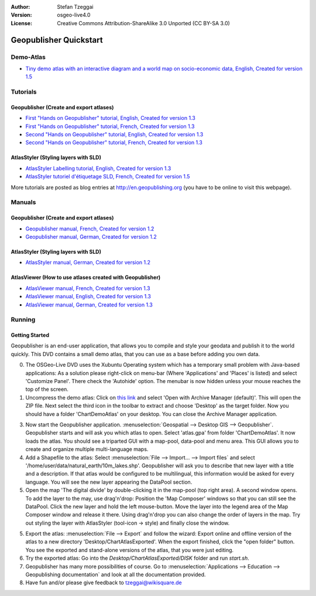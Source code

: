 :Author: Stefan Tzeggai
:Version: osgeo-live4.0
:License: Creative Commons Attribution-ShareAlike 3.0 Unported  (CC BY-SA 3.0)

.. _geopublisher-quickstart:
 
.. image:: ../../images/project_logos/logo-Geopublisher.png
  :scale: 100 %
  :alt: project logo
  :align: right
  :target: http://en.geopublishing.org/Geopublisher

***********************
Geopublisher Quickstart 
***********************

Demo-Atlas
==========
* `Tiny demo atlas with an interactive diagram and a world map on socio-economic data, English, Created for version 1.5 <../../geopublishing/ChartDemoAtlas_WorkingCopy.zip>`_

Tutorials
=========
Geopublisher (Create and export atlases)
~~~~~~~~~~~~~~~~~~~~~~~~~~~~~~~~~~~~~~~~
* `First "Hands on Geopublisher" tutorial, English, Created for version 1.3 <../../geopublishing/tutorial_Geopublisher_1/HandsOn-Geopublisher1_EN.pdf>`_
* `First "Hands on Geopublisher" tutorial, French, Created for version 1.3 <../../geopublishing/tutorial_Geopublisher_1/HandsOn-Geopublisher1_FR.pdf>`_
* `Second "Hands on Geopublisher" tutorial, English, Created for version 1.3 <../../geopublishing/tutorial_Geopublisher_1/HandsOn-Geopublisher2_EN.pdf>`_
* `Second "Hands on Geopublisher" tutorial, French, Created for version 1.3 <../../geopublishing/tutorial_Geopublisher_1/HandsOn-Geopublisher2_FR.pdf>`_

AtlasStyler (Styling layers with SLD)
~~~~~~~~~~~~~~~~~~~~~~~~~~~~~~~~~~~~~
* `AtlasStyler Labelling tutorial, English, Created for version 1.3 <../../geopublishing/tutorial_AtlasStyler_Labelling/AtlasStyler_v1.3_EN_LabellingTutorial_091012.pdf>`_
* `AtlasStyler tutoriel d'étiquetage SLD, French, Created for version 1.5 <../../geopublishing/tutorial_AtlasStyler_Labelling/AtlasStyler_v1.5_FR_Tutoriel_d_etiquetage_101006.pdf>`_

More tutorials are posted as blog entries at `http://en.geopublishing.org <http://en.geopublishing.org">`_ (you have to be online to visit this webpage).

Manuals
=======

Geopublisher (Create and export atlases)
~~~~~~~~~~~~~~~~~~~~~~~~~~~~~~~~~~~~~~~~
* `Geopublisher manual, French, Created for version 1.2 <../../geopublishing/Geopublisher_v1.2_FR_Handbuch_090803.pdf>`_
* `Geopublisher manual, German, Created for version 1.2 <../../geopublishing/Geopublisher_v1.2_DE_Handbuch_090801.pdf>`_    

AtlasStyler (Styling layers with SLD)
~~~~~~~~~~~~~~~~~~~~~~~~~~~~~~~~~~~~~
* `AtlasStyler manual, German, Created for version 1.2 <../../geopublishing/AtlasStyler_v1.2_DE_Handbuch_090601.pdf>`_  

AtlasViewer (How to use atlases created with Geopublisher)
~~~~~~~~~~~~~~~~~~~~~~~~~~~~~~~~~~~~~~~~~~~~~~~~~~~~~~~~~~

* `AtlasViewer manual, French, Created for version 1.3 <../../geopublishing/AtlasViewer_v1.3_FR_Manual_090522.pdf>`_
* `AtlasViewer manual, English, Created for version 1.3 <../../geopublishing/AtlasViewer_v1.3_EN_Manual_090522.pdf>`_ 
* `AtlasViewer manual, German, Created for version 1.3 <../../geopublishing/AtlasViewer_v1.3_DE_Handbuch_090522.pdf>`_  


Running
=======

Getting Started
~~~~~~~~~~~~~~~

Geopublisher is an end-user application, that allows you to compile and style your geodata and publish it to the world quickly. This DVD contains a small demo atlas, that you can use as a base before adding you own data.

0) The OSGeo-Live DVD uses the Xubuntu Operating system which has a temporary small problem with Java-based applications: As a solution please right-click on menu-bar (Where 'Applications' and 'Places' is listed) and select 'Customize Panel'. There check the 'Autohide' option. The menubar is now hidden unless your mouse reaches the top of the screen. 

1) Uncompress the demo atlas: Click on `this link <../../geopublishing/ChartDemoAtlas_WorkingCopy.zip>`_ and select 'Open with Archive Manager (default)'. This will open the ZIP file. Next select the third icon in the toolbar to extract and choose 'Desktop' as the target folder. Now you should have a folder 'ChartDemoAtlas' on your desktop. You can close the Archive Manager application.

3) Now start the Geopublisher application. :menuselection:`Geospatial --> Desktop GIS --> Geopublisher`. Geopublisher starts and will ask you which atlas to open. Select 'atlas.gpa' from folder 'ChartDemoAtlas'. It now loads the atlas. You should see a triparted GUI with a map-pool, data-pool and menu area. This GUI allows you to create and organize multiple multi-language maps.

4) Add a Shapefile to the atlas: Select :menuselection:`File --> Import... --> Import files` and select '/home/user/data/natural_earth/10m_lakes.shp'. Geopublisher will ask you to describe that new layer with a title and a description. If that atlas would be configured to be multilingual, this information would be asked for every language. You will see the new layer appearing the DataPool section.

5) Open the map 'The digital divide' by double-clicking it in the map-pool (top right area). A second window opens. To add the layer to the may, use drag'n'drop: Position the 'Map Composer' windows so that you can still see the DataPool. Click the new layer and hold the left mouse-button. Move the layer into the legend area of the Map Composer window and release it there. Using drag'n'drop you can also change the order of layers in the map. Try out styling the layer with AtlasStyler (tool-icon -> style) and finally close the window.

5) Export the atlas: :menuselection:`File --> Export` and follow the wizard: Export online and offline version of the atlas to a new directory 'Desktop/ChartAtlasExported'. When the export finished, click the "open folder" button. You see the exported and stand-alone versions of the atlas, that you were just editing.

6) Try the exported atlas: Go into the `Desktop/ChartAtlasExported/DISK` folder and run `start.sh`. 

7) Geopublisher has many more possibilities of course. Go to :menuselection:`Applications --> Education --> Geopublishing documentation` and look at all the documentation provided.

8) Have fun and/or please give feedback to tzeggai@wikisquare.de
